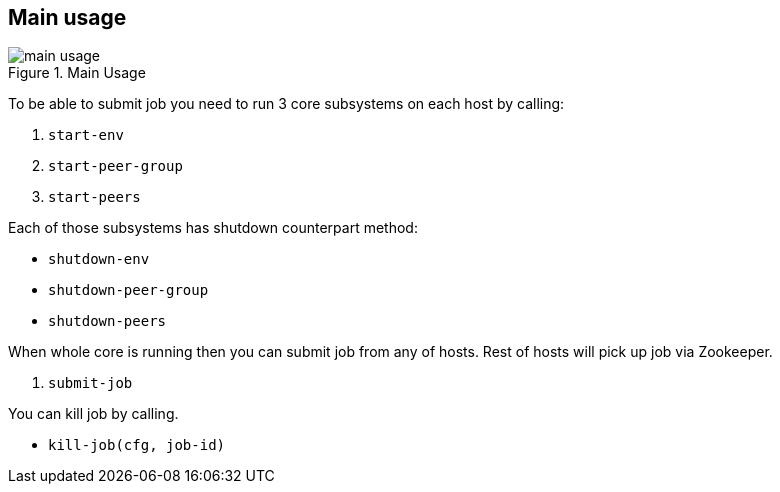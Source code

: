== Main usage

.Main Usage
image::img/main-usage.png[align="center"]

To be able to submit job you need to run 3 core subsystems on each host by calling:

1. `start-env`
2. `start-peer-group`
3. `start-peers`

Each of those subsystems has shutdown counterpart method:

* `shutdown-env`
* `shutdown-peer-group`
* `shutdown-peers`

When whole core is running then you can submit job from any of hosts.
Rest of hosts will pick up job via Zookeeper.

4. `submit-job`

You can kill job by calling.

* `kill-job(cfg, job-id)`
